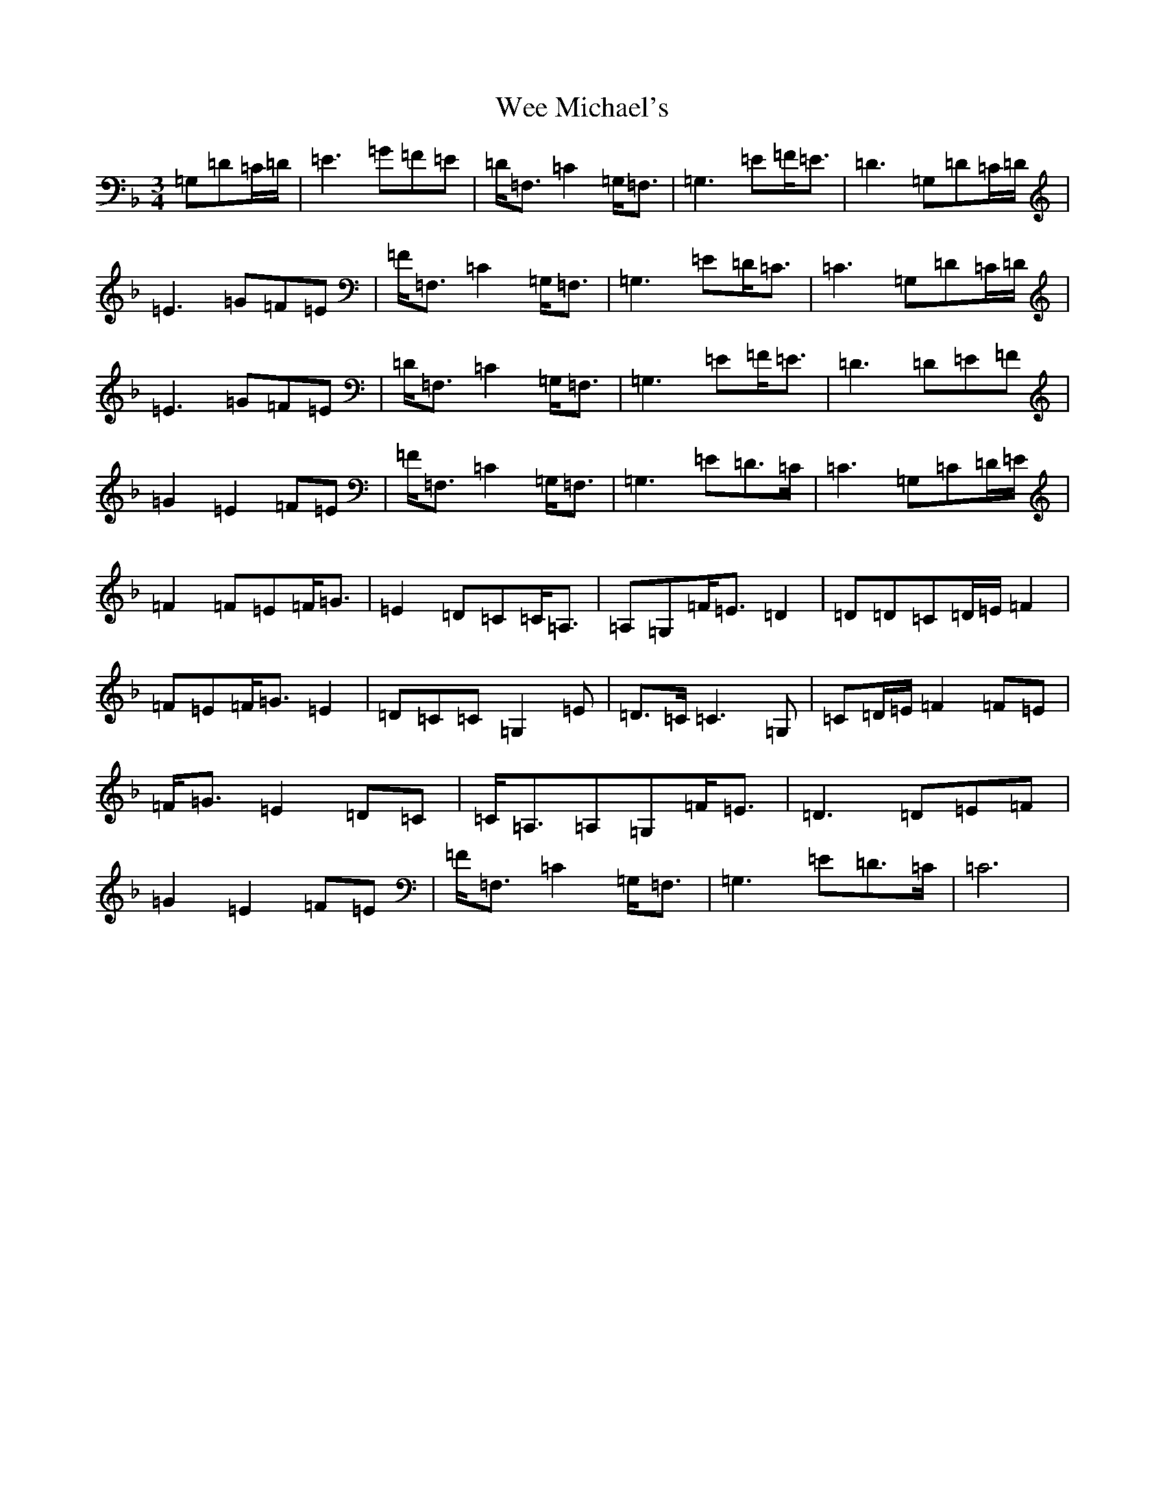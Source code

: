 X: 22245
T: Wee Michael's
S: https://thesession.org/tunes/4301#setting4301
R: march
M:3/4
L:1/8
K: C Mixolydian
=G,=D=C/2=D/2|=E3=G=F=E|=D<=F,=C2=G,<=F,|=G,3=E=F<=E|=D3=G,=D=C/2=D/2|=E3=G=F=E|=F<=F,=C2=G,<=F,|=G,3=E=D<=C|=C3=G,=D=C/2=D/2|=E3=G=F=E|=D<=F,=C2=G,<=F,|=G,3=E=F<=E|=D3=D=E=F|=G2=E2=F=E|=F<=F,=C2=G,<=F,|=G,3=E=D>=C|=C3=G,=C=D/2=E/2|=F2=F=E=F<=G|=E2=D=C=C<=A,|=A,=G,=F<=E=D2|=D=D=C=D/2=E/2=F2|=F=E=F<=G=E2|=D=C=C=G,2=E|=D>=C=C3=G,|=C=D/2=E/2=F2=F=E|=F<=G=E2=D=C|=C<=A,=A,=G,=F<=E|=D3=D=E=F|=G2=E2=F=E|=F<=F,=C2=G,<=F,|=G,3=E=D>=C|=C6|